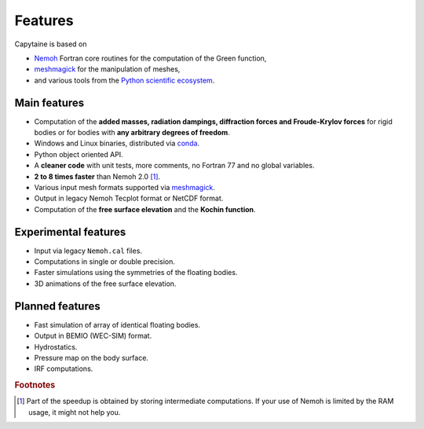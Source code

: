 ========
Features
========

Capytaine is based on

* Nemoh_ Fortran core routines for the computation of the Green function,
* meshmagick_ for the manipulation of meshes,
* and various tools from the `Python scientific ecosystem`_.

.. _Nemoh: https://lheea.ec-nantes.fr/logiciels-et-brevets/nemoh-presentation-192863.kjsp
.. _meshmagick: https://github.com/LHEEA/meshmagick
.. _`Python scientific ecosystem`: https://scipy.org/

Main features
-------------

* Computation of the **added masses, radiation dampings, diffraction forces and Froude-Krylov forces** for rigid bodies or for bodies with **any arbitrary degrees of freedom**.
* Windows and Linux binaries, distributed via conda_.
* Python object oriented API.
* A **cleaner code** with unit tests, more comments, no Fortran 77 and no global variables.
* **2 to 8 times faster** than Nemoh 2.0 [#]_.
* Various input mesh formats supported via meshmagick_.
* Output in legacy Nemoh Tecplot format or NetCDF format.
* Computation of the **free surface elevation** and the **Kochin function**.

.. _conda: https://www.anaconda.com/download/

Experimental features
---------------------

* Input via legacy ``Nemoh.cal`` files.
* Computations in single or double precision.
* Faster simulations using the symmetries of the floating bodies.
* 3D animations of the free surface elevation.


Planned features
----------------

* Fast simulation of array of identical floating bodies.
* Output in BEMIO (WEC-SIM) format.
* Hydrostatics.
* Pressure map on the body surface.
* IRF computations.


.. rubric:: Footnotes

.. [#] Part of the speedup is obtained by storing intermediate computations. If your use of Nemoh is limited by the RAM usage, it might not help you.
